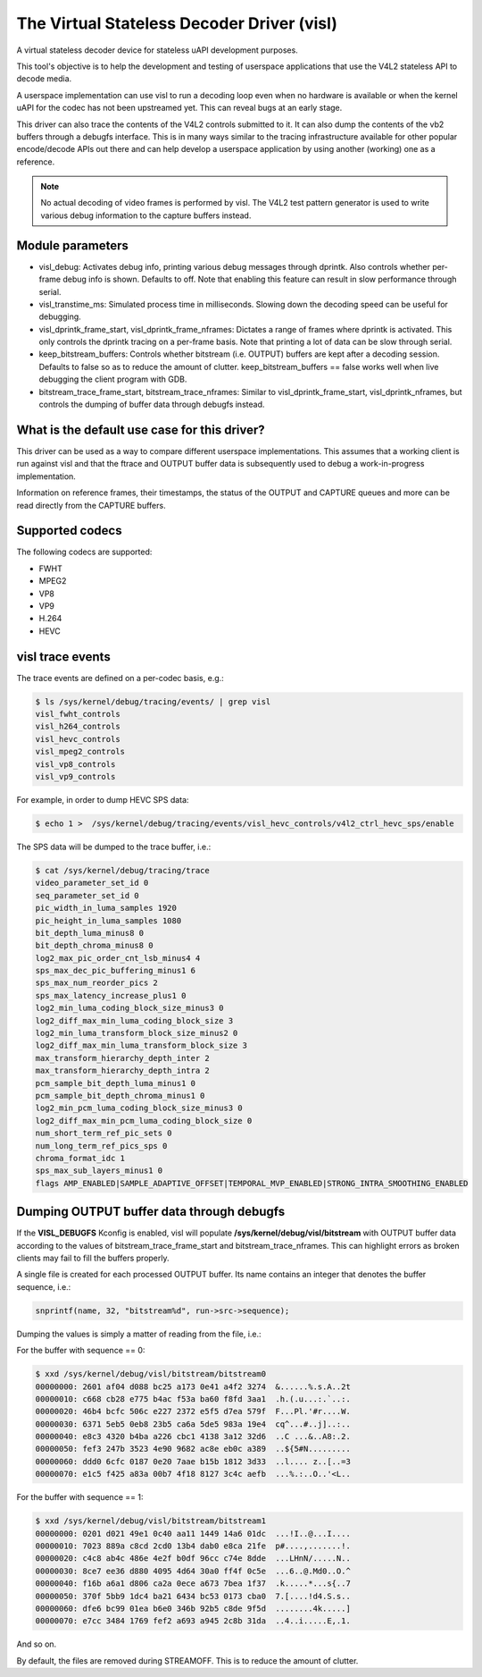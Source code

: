 .. SPDX-License-Identifier: GPL-2.0

The Virtual Stateless Decoder Driver (visl)
===========================================

A virtual stateless decoder device for stateless uAPI development
purposes.

This tool's objective is to help the development and testing of
userspace applications that use the V4L2 stateless API to decode media.

A userspace implementation can use visl to run a decoding loop even when
no hardware is available or when the kernel uAPI for the codec has not
been upstreamed yet. This can reveal bugs at an early stage.

This driver can also trace the contents of the V4L2 controls submitted
to it.  It can also dump the contents of the vb2 buffers through a
debugfs interface. This is in many ways similar to the tracing
infrastructure available for other popular encode/decode APIs out there
and can help develop a userspace application by using another (working)
one as a reference.

.. note::

        No actual decoding of video frames is performed by visl. The
        V4L2 test pattern generator is used to write various debug information
        to the capture buffers instead.

Module parameters
-----------------

- visl_debug: Activates debug info, printing various debug messages through
  dprintk. Also controls whether per-frame debug info is shown. Defaults to off.
  Note that enabling this feature can result in slow performance through serial.

- visl_transtime_ms: Simulated process time in milliseconds. Slowing down the
  decoding speed can be useful for debugging.

- visl_dprintk_frame_start, visl_dprintk_frame_nframes: Dictates a range of
  frames where dprintk is activated. This only controls the dprintk tracing on a
  per-frame basis. Note that printing a lot of data can be slow through serial.

- keep_bitstream_buffers: Controls whether bitstream (i.e. OUTPUT) buffers are
  kept after a decoding session. Defaults to false so as to reduce the amount of
  clutter. keep_bitstream_buffers == false works well when live debugging the
  client program with GDB.

- bitstream_trace_frame_start, bitstream_trace_nframes: Similar to
  visl_dprintk_frame_start, visl_dprintk_nframes, but controls the dumping of
  buffer data through debugfs instead.

What is the default use case for this driver?
---------------------------------------------

This driver can be used as a way to compare different userspace implementations.
This assumes that a working client is run against visl and that the ftrace and
OUTPUT buffer data is subsequently used to debug a work-in-progress
implementation.

Information on reference frames, their timestamps, the status of the OUTPUT and
CAPTURE queues and more can be read directly from the CAPTURE buffers.

Supported codecs
----------------

The following codecs are supported:

- FWHT
- MPEG2
- VP8
- VP9
- H.264
- HEVC

visl trace events
-----------------
The trace events are defined on a per-codec basis, e.g.:

.. code-block:: bash

        $ ls /sys/kernel/debug/tracing/events/ | grep visl
        visl_fwht_controls
        visl_h264_controls
        visl_hevc_controls
        visl_mpeg2_controls
        visl_vp8_controls
        visl_vp9_controls

For example, in order to dump HEVC SPS data:

.. code-block:: bash

        $ echo 1 >  /sys/kernel/debug/tracing/events/visl_hevc_controls/v4l2_ctrl_hevc_sps/enable

The SPS data will be dumped to the trace buffer, i.e.:

.. code-block:: bash

        $ cat /sys/kernel/debug/tracing/trace
        video_parameter_set_id 0
        seq_parameter_set_id 0
        pic_width_in_luma_samples 1920
        pic_height_in_luma_samples 1080
        bit_depth_luma_minus8 0
        bit_depth_chroma_minus8 0
        log2_max_pic_order_cnt_lsb_minus4 4
        sps_max_dec_pic_buffering_minus1 6
        sps_max_num_reorder_pics 2
        sps_max_latency_increase_plus1 0
        log2_min_luma_coding_block_size_minus3 0
        log2_diff_max_min_luma_coding_block_size 3
        log2_min_luma_transform_block_size_minus2 0
        log2_diff_max_min_luma_transform_block_size 3
        max_transform_hierarchy_depth_inter 2
        max_transform_hierarchy_depth_intra 2
        pcm_sample_bit_depth_luma_minus1 0
        pcm_sample_bit_depth_chroma_minus1 0
        log2_min_pcm_luma_coding_block_size_minus3 0
        log2_diff_max_min_pcm_luma_coding_block_size 0
        num_short_term_ref_pic_sets 0
        num_long_term_ref_pics_sps 0
        chroma_format_idc 1
        sps_max_sub_layers_minus1 0
        flags AMP_ENABLED|SAMPLE_ADAPTIVE_OFFSET|TEMPORAL_MVP_ENABLED|STRONG_INTRA_SMOOTHING_ENABLED


Dumping OUTPUT buffer data through debugfs
------------------------------------------

If the **VISL_DEBUGFS** Kconfig is enabled, visl will populate
**/sys/kernel/debug/visl/bitstream** with OUTPUT buffer data according to the
values of bitstream_trace_frame_start and bitstream_trace_nframes. This can
highlight errors as broken clients may fail to fill the buffers properly.

A single file is created for each processed OUTPUT buffer. Its name contains an
integer that denotes the buffer sequence, i.e.:

.. code-block:: c

	snprintf(name, 32, "bitstream%d", run->src->sequence);

Dumping the values is simply a matter of reading from the file, i.e.:

For the buffer with sequence == 0:

.. code-block:: bash

        $ xxd /sys/kernel/debug/visl/bitstream/bitstream0
        00000000: 2601 af04 d088 bc25 a173 0e41 a4f2 3274  &......%.s.A..2t
        00000010: c668 cb28 e775 b4ac f53a ba60 f8fd 3aa1  .h.(.u...:.`..:.
        00000020: 46b4 bcfc 506c e227 2372 e5f5 d7ea 579f  F...Pl.'#r....W.
        00000030: 6371 5eb5 0eb8 23b5 ca6a 5de5 983a 19e4  cq^...#..j]..:..
        00000040: e8c3 4320 b4ba a226 cbc1 4138 3a12 32d6  ..C ...&..A8:.2.
        00000050: fef3 247b 3523 4e90 9682 ac8e eb0c a389  ..${5#N.........
        00000060: ddd0 6cfc 0187 0e20 7aae b15b 1812 3d33  ..l.... z..[..=3
        00000070: e1c5 f425 a83a 00b7 4f18 8127 3c4c aefb  ...%.:..O..'<L..

For the buffer with sequence == 1:

.. code-block:: bash

        $ xxd /sys/kernel/debug/visl/bitstream/bitstream1
        00000000: 0201 d021 49e1 0c40 aa11 1449 14a6 01dc  ...!I..@...I....
        00000010: 7023 889a c8cd 2cd0 13b4 dab0 e8ca 21fe  p#....,.......!.
        00000020: c4c8 ab4c 486e 4e2f b0df 96cc c74e 8dde  ...LHnN/.....N..
        00000030: 8ce7 ee36 d880 4095 4d64 30a0 ff4f 0c5e  ...6..@.Md0..O.^
        00000040: f16b a6a1 d806 ca2a 0ece a673 7bea 1f37  .k.....*...s{..7
        00000050: 370f 5bb9 1dc4 ba21 6434 bc53 0173 cba0  7.[....!d4.S.s..
        00000060: dfe6 bc99 01ea b6e0 346b 92b5 c8de 9f5d  ........4k.....]
        00000070: e7cc 3484 1769 fef2 a693 a945 2c8b 31da  ..4..i.....E,.1.

And so on.

By default, the files are removed during STREAMOFF. This is to reduce the amount
of clutter.
